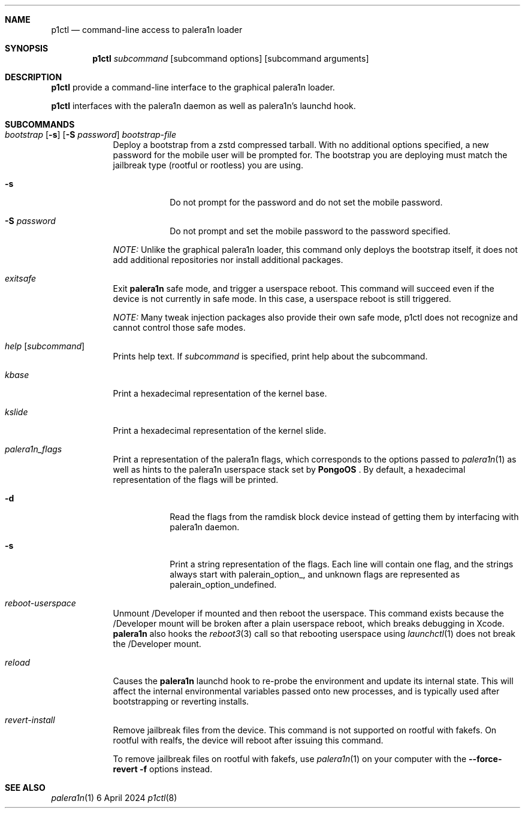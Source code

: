.\"-
.\" Copyright (c.Xc 2024 Nick Chan
.\" SPDX-License-Identifier: MIT
.\"
.Dd "6 April 2024"
.Dt p1ctl 8
.Sh NAME
.Nm p1ctl
.Nd command-line access to palera1n loader
.Sh SYNOPSIS
.Nm
.Ar subcommand
.Op subcommand options
.Op subcommand arguments
.Sh DESCRIPTION
.Nm
provide a command-line interface to the graphical palera1n loader.
.Pp
.Nm
interfaces with the palera1n daemon as well as palera1n's launchd hook.

.Sh SUBCOMMANDS
.Bl -tag -width -indent
.It Xo Ar bootstrap Op Fl s
.Op Fl S Ar password
.Ar bootstrap-file
.Xc
Deploy a bootstrap from a zstd compressed tarball. With no additional options specified,
a new password for the mobile user will be prompted for. The bootstrap you are deploying
must match the jailbreak type (rootful or rootless) you are using.
.Bl -tag -width -indent
.It Fl s
Do not prompt for the password and do not set the mobile password.
.It Fl S Ar password
Do not prompt and set the mobile password to the password specified.
.El
.Pp
.Em NOTE:
Unlike the graphical palera1n loader, this command only deploys the bootstrap itself,
it does not add additional repositories nor install additional packages.
.It Xo Ar exitsafe
.Xc
Exit
.Nm palera1n
safe mode, and trigger a userspace reboot. This command will succeed
even if the device is not currently in safe mode. In this case, a userspace reboot
is still triggered.
.Pp
.Em NOTE:
Many tweak injection packages also provide their own safe mode, p1ctl does not
recognize and cannot control those safe modes.
.It Xo Ar help Op Ar subcommand
.Xc
Prints help text. If
.Ar subcommand
is specified, print help about the subcommand.
.It Xo Ar kbase
.Xc
Print a hexadecimal representation of the kernel base.
.It Xo Ar kslide
.Xc
Print a hexadecimal representation of the kernel slide.
.It Xo Ar palera1n_flags
.Xc
Print a representation of the palera1n flags, which corresponds to the options passed
to
.Xr palera1n 1
as well as hints to the palera1n userspace stack set by
.Nm PongoOS
\[char46]
By default, a hexadecimal representation of the flags will be printed.
.Bl -tag -width -indent
.It Fl d
Read the flags from the ramdisk block device instead of getting them by interfacing with palera1n daemon.
.It Fl s
Print a string representation of the flags. Each line will contain one flag, and the strings always start
with palerain_option_, and unknown flags are represented as palerain_option_undefined.
.El
.It Xo Ar reboot-userspace
.Xc
Unmount /Developer if mounted and then reboot the userspace.
This command exists because the /Developer mount will be broken
after a plain userspace reboot, which breaks debugging in Xcode.
.Nm palera1n
also hooks the
.Xr reboot3 3
call so that rebooting userspace using
.Xr launchctl 1
does not break the /Developer mount.
.It Xo Ar reload
.Xc
Causes the
.Nm palera1n
launchd hook to re-probe the environment and update its internal state.
This will affect the internal environmental variables passed onto new processes,
and is typically used after bootstrapping or reverting installs.
.It Xo Ar revert-install
.Xc
Remove jailbreak files from the device. This command is not supported on rootful with fakefs. On rootful with realfs, the device will reboot after issuing this command.
.Pp
To remove jailbreak files on rootful with fakefs, use
.Xr palera1n 1
on your computer with the
.Fl -force-revert
.Fl f
options instead.
.El
.Sh SEE ALSO
.Xr palera1n 1
